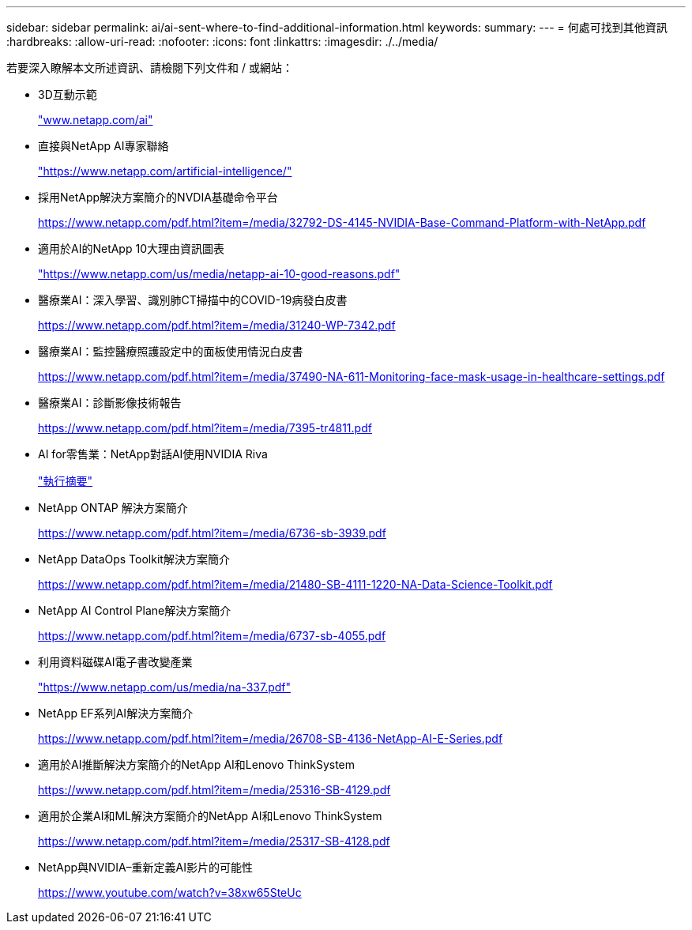 ---
sidebar: sidebar 
permalink: ai/ai-sent-where-to-find-additional-information.html 
keywords:  
summary:  
---
= 何處可找到其他資訊
:hardbreaks:
:allow-uri-read: 
:nofooter: 
:icons: font
:linkattrs: 
:imagesdir: ./../media/


[role="lead"]
若要深入瞭解本文所述資訊、請檢閱下列文件和 / 或網站：

* 3D互動示範
+
http://www.netapp.com/ai["www.netapp.com/ai"^]

* 直接與NetApp AI專家聯絡
+
https://www.netapp.com/artificial-intelligence/["https://www.netapp.com/artificial-intelligence/"^]

* 採用NetApp解決方案簡介的NVDIA基礎命令平台
+
https://www.netapp.com/pdf.html?item=/media/32792-DS-4145-NVIDIA-Base-Command-Platform-with-NetApp.pdf["https://www.netapp.com/pdf.html?item=/media/32792-DS-4145-NVIDIA-Base-Command-Platform-with-NetApp.pdf"^]

* 適用於AI的NetApp 10大理由資訊圖表
+
https://www.netapp.com/us/media/netapp-ai-10-good-reasons.pdf["https://www.netapp.com/us/media/netapp-ai-10-good-reasons.pdf"^]

* 醫療業AI：深入學習、識別肺CT掃描中的COVID-19病發白皮書
+
https://www.netapp.com/pdf.html?item=/media/31240-WP-7342.pdf["https://www.netapp.com/pdf.html?item=/media/31240-WP-7342.pdf"^]

* 醫療業AI：監控醫療照護設定中的面板使用情況白皮書
+
https://www.netapp.com/pdf.html?item=/media/37490-NA-611-Monitoring-face-mask-usage-in-healthcare-settings.pdf["https://www.netapp.com/pdf.html?item=/media/37490-NA-611-Monitoring-face-mask-usage-in-healthcare-settings.pdf"^]

* 醫療業AI：診斷影像技術報告
+
https://www.netapp.com/pdf.html?item=/media/7395-tr4811.pdf["https://www.netapp.com/pdf.html?item=/media/7395-tr4811.pdf"^]

* AI for零售業：NetApp對話AI使用NVIDIA Riva
+
link:cainvidia_executive_summary.html["執行摘要"]

* NetApp ONTAP 解決方案簡介
+
https://www.netapp.com/pdf.html?item=/media/6736-sb-3939.pdf["https://www.netapp.com/pdf.html?item=/media/6736-sb-3939.pdf"^]

* NetApp DataOps Toolkit解決方案簡介
+
https://www.netapp.com/pdf.html?item=/media/21480-SB-4111-1220-NA-Data-Science-Toolkit.pdf["https://www.netapp.com/pdf.html?item=/media/21480-SB-4111-1220-NA-Data-Science-Toolkit.pdf"^]

* NetApp AI Control Plane解決方案簡介
+
https://www.netapp.com/pdf.html?item=/media/6737-sb-4055.pdf["https://www.netapp.com/pdf.html?item=/media/6737-sb-4055.pdf"^]

* 利用資料磁碟AI電子書改變產業
+
https://www.netapp.com/us/media/na-337.pdf["https://www.netapp.com/us/media/na-337.pdf"^]

* NetApp EF系列AI解決方案簡介
+
https://www.netapp.com/pdf.html?item=/media/26708-SB-4136-NetApp-AI-E-Series.pdf["https://www.netapp.com/pdf.html?item=/media/26708-SB-4136-NetApp-AI-E-Series.pdf"^]

* 適用於AI推斷解決方案簡介的NetApp AI和Lenovo ThinkSystem
+
https://www.netapp.com/pdf.html?item=/media/25316-SB-4129.pdf["https://www.netapp.com/pdf.html?item=/media/25316-SB-4129.pdf"^]

* 適用於企業AI和ML解決方案簡介的NetApp AI和Lenovo ThinkSystem
+
https://www.netapp.com/pdf.html?item=/media/25317-SB-4128.pdf["https://www.netapp.com/pdf.html?item=/media/25317-SB-4128.pdf"^]

* NetApp與NVIDIA–重新定義AI影片的可能性
+
https://www.youtube.com/watch?v=38xw65SteUc["https://www.youtube.com/watch?v=38xw65SteUc"^]


